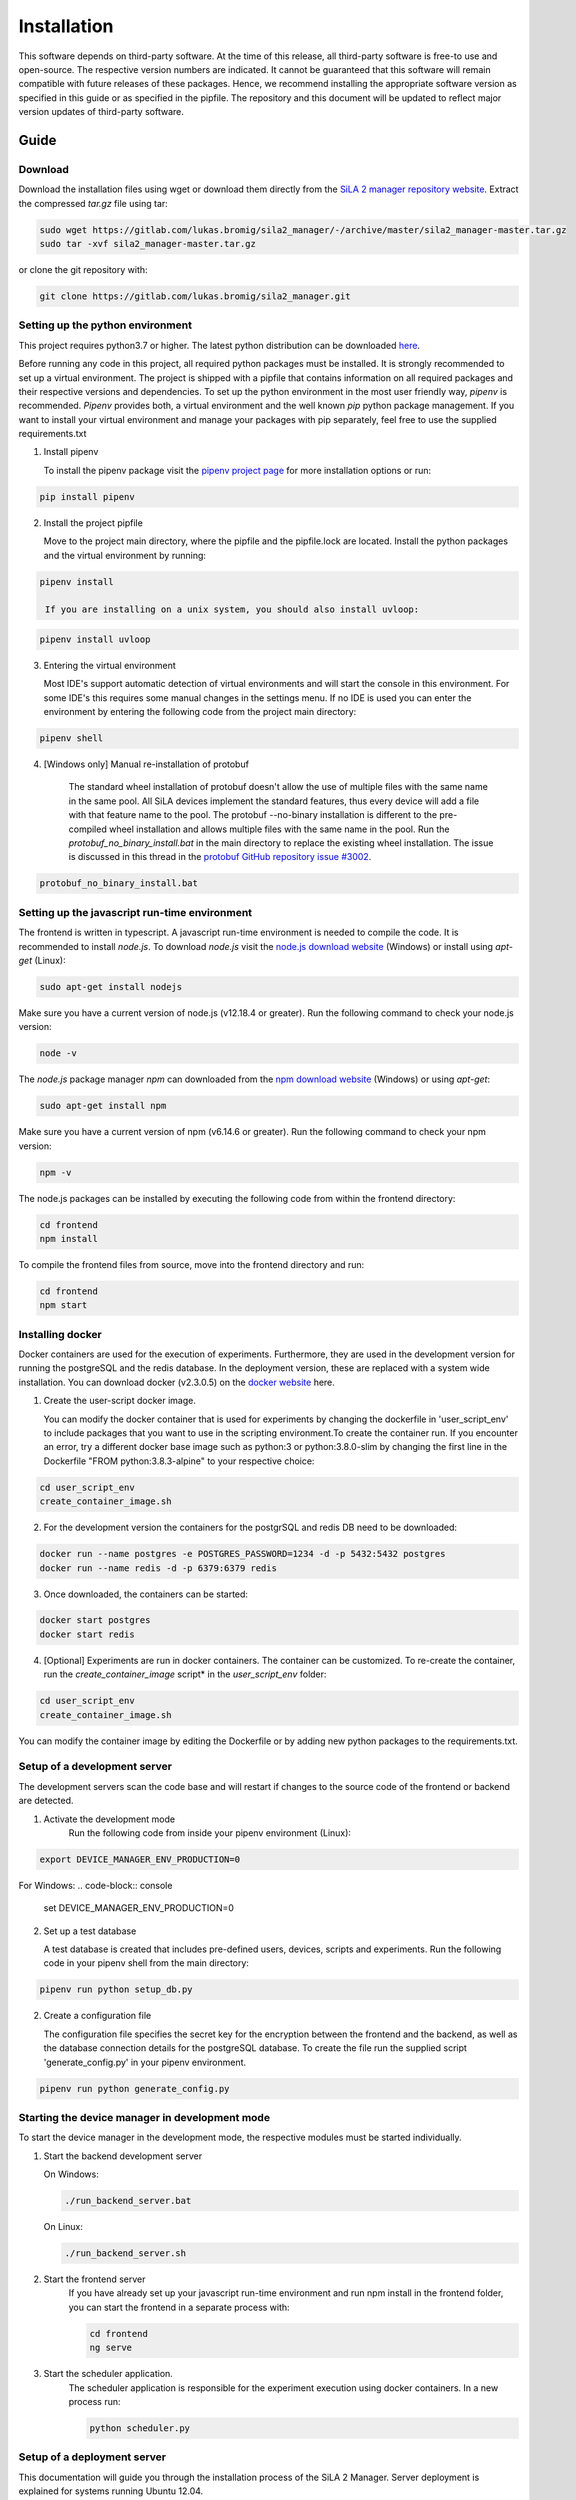 Installation
=============

This software depends on third-party software. At the time of this release, all third-party software is free-to use and
open-source. The respective version numbers are indicated. It cannot be guaranteed that this software will remain
compatible with future releases of these packages. Hence, we recommend installing the appropriate software version as
specified in this guide or as specified in the pipfile. The repository and this document will be updated to reflect
major version updates of third-party software.

Guide
------
Download
^^^^^^^^^^
Download the installation files using wget or download them directly from the `SiLA 2 manager repository website <https://gitlab.com/lukas.bromig/sila2_manager/-/tree/master>`_.
Extract the compressed *tar.gz* file using tar:

.. code-block:: console

    sudo wget https://gitlab.com/lukas.bromig/sila2_manager/-/archive/master/sila2_manager-master.tar.gz
    sudo tar -xvf sila2_manager-master.tar.gz

or clone the git repository with:

.. code-block:: console

    git clone https://gitlab.com/lukas.bromig/sila2_manager.git


Setting up the python environment
^^^^^^^^^^^^^^^^^^^^^^^^^^^^^^^^^^^^
This project requires python3.7 or higher. The latest python distribution can be downloaded `here <https://pypi.org/project/pipenv/>`_.

Before running any code in this project, all required python packages must be installed.
It is strongly recommended to set up a virtual environment. The project is shipped with a pipfile that contains
information on all required packages and their respective versions and dependencies.
To set up the python environment in the most user friendly way, *pipenv* is recommended.
*Pipenv* provides both, a virtual environment and the well known *pip* python package management.
If you want to install your virtual environment and manage your packages with pip separately,
feel free to use the supplied requirements.txt

1. Install pipenv

   To install the pipenv package visit the `pipenv project page <https://pypi.org/project/pipenv/>`_ for more installation options or run:

.. code-block:: console

    pip install pipenv

2. Install the project pipfile

   Move to the project main directory, where the pipfile and the pipfile.lock are located. Install the
   python packages and the virtual environment by running:

.. code-block:: console

   pipenv install

    If you are installing on a unix system, you should also install uvloop:

.. code-block:: console

   pipenv install uvloop

3. Entering the virtual environment

   Most IDE's support automatic detection of virtual environments and will start the console in this environment.
   For some IDE's this requires some manual changes in the settings menu.
   If no IDE is used you can enter the environment by entering the following code from the project main directory:

.. code-block:: console

   pipenv shell

4. [Windows only] Manual re-installation of protobuf

    The standard wheel installation of protobuf doesn't allow the use of multiple files with the same name in the same
    pool. All SiLA devices implement the standard features, thus every device will add a file with that feature name to
    the pool. The protobuf --no-binary installation is different to the pre-compiled wheel installation and allows
    multiple files with the same name in the pool. Run the *protobuf_no_binary_install.bat* in the main directory to
    replace the existing wheel installation. The issue is discussed in this thread in the
    `protobuf GitHub repository issue #3002 <https://github.com/protocolbuffers/protobuf/issues/3002>`_.

.. code-block:: console

   protobuf_no_binary_install.bat


Setting up the javascript run-time environment
^^^^^^^^^^^^^^^^^^^^^^^^^^^^^^^^^^^^^^^^^^^^^^^^
The frontend is written in typescript. A javascript run-time environment is needed to compile the code. It is recommended
to install *node.js*. To download *node.js* visit the `node.js download website <https://nodejs.org/en/download/>`_ (Windows) or install using *apt-get* (Linux):

.. code-block:: console

    sudo apt-get install nodejs

Make sure you have a current version of node.js (v12.18.4 or greater). Run the following command to check your node.js version:

.. code-block:: console

    node -v

The *node.js* package manager *npm* can downloaded from the `npm download website <https://nodejs.org/en/>`_ (Windows) or using *apt-get*:

.. code-block:: console

   sudo apt-get install npm

Make sure you have a current version of npm (v6.14.6 or greater). Run the following command to check your npm version:

.. code-block:: console

    npm -v

The node.js packages can be installed by executing the following code from within the frontend directory:

.. code-block:: console

    cd frontend
    npm install

To compile the frontend files from source, move into the frontend directory and run:

.. code-block:: console

    cd frontend
    npm start

Installing docker
^^^^^^^^^^^^^^^^^^
Docker containers are used for the execution of experiments. Furthermore, they are used in the development version
for running the postgreSQL and the redis database. In the deployment version, these are replaced with a system wide installation.
You can download docker (v2.3.0.5) on the `docker website <https://www.docker.com/products/docker-desktop>`_ here.

1. Create the user-script docker image.

   You can modify the docker container that is used for experiments by changing the dockerfile in 'user_script_env'
   to include packages that you want to use in the scripting environment.To create the container run. If you encounter 
   an error, try a different docker base image such as python:3 or python:3.8.0-slim by changing the first line in the 
   Dockerfile "FROM python:3.8.3-alpine" to your respective choice:

.. code-block:: console

   cd user_script_env
   create_container_image.sh

2. For the development version the containers for the postgrSQL and redis DB need to be downloaded:

.. code-block:: console

   docker run --name postgres -e POSTGRES_PASSWORD=1234 -d -p 5432:5432 postgres
   docker run --name redis -d -p 6379:6379 redis

3. Once downloaded, the containers can be started:

.. code-block:: console

   docker start postgres
   docker start redis

4. [Optional] Experiments are run in docker containers. The container can be customized. To re-create the container, run the *create_container_image* script* in the *user_script_env* folder:

.. code-block:: console

   cd user_script_env
   create_container_image.sh

You can modify the container image by editing the Dockerfile or by adding new python packages to the requirements.txt.

Setup of a development server
^^^^^^^^^^^^^^^^^^^^^^^^^^^^^^
The development servers scan the code base and will restart if changes to the source code of the frontend or backend are detected.

1. Activate the development mode
    Run the following code from inside your pipenv environment (Linux):

.. code-block:: console

    export DEVICE_MANAGER_ENV_PRODUCTION=0


For Windows:
.. code-block:: console

    set DEVICE_MANAGER_ENV_PRODUCTION=0


2. Set up a test database

   A test database is created that includes pre-defined users, devices, scripts and experiments.
   Run the following code in your pipenv shell from the main directory:

.. code-block:: python

   pipenv run python setup_db.py

2. Create a configuration file

   The configuration file specifies the secret key for the encryption between the frontend and the backend, as well as the database connection details for the postgreSQL database.
   To create the file run the supplied script 'generate_config.py' in your pipenv environment.

.. code-block:: python

   pipenv run python generate_config.py

Starting the device manager in development mode
^^^^^^^^^^^^^^^^^^^^^^^^^^^^^^^^^^^^^^^^^^^^^^^^
To start the device manager in the development mode, the respective modules must be started individually.

1. Start the backend development server

   On Windows:

   .. code-block:: console

        ./run_backend_server.bat

   On Linux:

   .. code-block:: console

        ./run_backend_server.sh

2. Start the frontend server
    If you have already set up your javascript run-time environment and run npm install in the frontend folder,
    you can start the frontend in a separate process with:

    .. code-block:: console

        cd frontend
        ng serve

3. Start the scheduler application.
    The scheduler application is responsible for the experiment execution using docker containers. In a new process run:

    .. code-block:: console

        python scheduler.py


Setup of a deployment server
^^^^^^^^^^^^^^^^^^^^^^^^^^^^^^^
This documentation will guide you through the installation process of the SiLA 2 Manager.
Server deployment is explained for systems running Ubuntu 12.04.

**First Install**

1. Install nginx
    To run the device manager web-service, *nginx* is required. *Nginx* is an open-source webserver-software. On Linux
    systems it can be installed using *apt* (Linux):

.. code-block:: console

    sudo apt install nginx

in this project *nginx* v.1.18.0 is used.

2. Install PostgreSQL
    `Download the PostgreSQL <https://www.postgresql.org/download/>`_ database and install it (Windows and others).
    PostgreSQL can also be installed using *apt* (Linux):

.. code-block:: console

    sudo apt install postgresql-12
    sudo apt install postgresql-client-12

In this project *postgreSQL* v.13 is used.

.. seealso::If the default port and password aren't used, make sure to update the config file generated by the *generate_config.py* script.

3. Install Docker
    Use the [official instructions](https://docs.docker.com/engine/install/ubuntu/)

4. Install Redis
    `Download the redis <https://redis.io/download>`_  in-memory database and install it. Redis can be installed using apt as well:

.. code-block:: console

    sudo apt install redis-server

In this project *redis v.6.0.9* is used.

5. Install supervisor

.. code-block:: console

    sudo apt install supervisor

6. Install and run pipenv

.. code-block:: console

    sudo apt install pipenv
    sudo mkdir .venv
    sudo pipenv sync

7. Fix protobuf installation
Uninstall protobuf and reinstall it using the --no-binary flag.

.. code-block:: console

    pipenv shell
    sudo pipenv uninstall protobuf

Check that protobuf has been uninstalled (Replace <usr> with your username!):

.. code-block:: console

    pip3 list
    sudo pip3 install --no-binary=:all: -t /home/<usr>/sila2_device_manager/.venv/lib/python3.8/site-packages protobuf==3.15.0
    [sudo pip3 install --no-binary=:all: protobuf==3.15.0]

Check that protobuf has been reinstalled.

8. Replace some files in the sila2lib of the virtual environment:

.. code-block:: console

    sudo pipenv run python3.8 replace_files.py

9. Install and enable nginx config

.. code-block:: console

    sudo cp server-config/device-manager.conf /etc/nginx/sites-available/
    sudo ln -s /etc/nginx/sites-available/device-manager.conf
    /etc/nginx/sites-enabled/device-manager.conf


10. Install supervisor config

.. code-block:: console

    sudo cp server-config/device-manager-backend.supervisor.conf /etc/supervisor/conf.d
    sudo cp server-config/device-manager-scheduler.supervisor.conf /etc/supervisor/conf.d

11. Create the device-manager user and group and add yourself

.. code-block:: console

    sudo adduser --system --no-create-home --group --ingroup docker device-manager
    sudo gpasswd -a your-user-name device-manager

12. Create www directory

.. code-block:: console

    sudo mkdir /var/www/html/device-manager-frontend
    chmod -R device-manager /var/www/html/device-manager-frontend
    chgrp -R device-manager /var/www/html/device-manager-frontend
    chmod -R 775 /var/www/html/device-manager-frontend

13. Create backend config directory

.. code-block:: console

    sudo mkdir /etc/device-manager/

14. Start and enable PostgreSQL

.. code-block:: console

    sudo systemctl enable postgresql.service
    sudo systemctl start postgresql.service

15. Set PostgreSQL password

.. code-block:: console

    sudo -u postgres psql postgres
    \password postgres
    <enter password>
    \q

Fill the database with some initial values and example/ test information:

.. code-block:: console

    python setup_db.py


16. Start and enable Docker

.. code-block:: console

    sudo systemctl enable docker.service
    sudo systemctl start docker.service

17. Enable and configure Redis
edit /etc/redis/redis.conf and change *supervised no* to *supervised systemd*

.. code-block:: console

    sudo systemctl enable redis.service
    sudo systemctl start redis.service

18. Create the user-script docker image

.. code-block:: console

    cd user_script_env
    sudo docker build -t user_script .
    cd ..

19. Deploy backend service

.. code-block:: console

    sudo pipenv run ./deploy_backend.sh

20. Edit Device-Manager Configuration File
The configuration files are located in the main directory under:

.. code-block:: console

    ./server-config/device-manager.conf
    ./server-config/device-manager-backend.supervisor.conf
    ./server-config/device-manager-scheduler.supervisor.conf

21. Build and install frontend

.. code-block:: console

    cd frontend
    sudo make
    sudo make install
    cd ..

22. Start and enable Nginx

.. code-block:: console

    sudo systemctl enable nginx.service
    sudo systemctl start nginx.service

23. Start and enable Supervisor

.. code-block:: console

    sudo systemctl enable supervisor.service
    sudo systemctl start supervisor.service

**Deploying new versions**
To deploy a new version its often enough to repeat step 19 and 21. Then restart nginx
and supervisor by using:

.. code-block:: console

    sudo systemctl restart nginx.service
    sudo systemctl restart supervisor.service

If you made changes to the PostgreSQL database entries, you need to delete old entries and setup a new one. Don't forget
to adjust the database setup script according to the changes made. Run the following code from within the root directory
of the repository/ your installation.

.. code-block:: console

        pipenv shell
        python3.8 delete_db.py
        python3.8 setup_db.py


**Server management**
You can use *supervisorctl* to manage the backend and scheduler processes separately.
The logs of the backend and the scheduler can be viewed under: */var/log/device-manager*.
The logs of the docker containers are located here: */$TEMPDIR/device-manager/container*
To restart the backend or the scheduler service, use *supervisorctl*. Enter *supervisorctl*:

.. code-block:: console

    sudo supervisorctl

and run the restart command for the respective service:

.. code-block:: console

    restart backend:device-manager-backend-0
    restart scheduler:device-manager-scheduler-0


**Important paths**
The most important paths are listed below. If you have trouble with the services, check out the log files! You have to
replace <your_username> with the username respective username you are using (Either your username or the username you created for
the SiLA Manager.

.. list-table:: Under Linux
   :widths: 50 50
   :header-rows: 1

   * - Content
     - File Path
   * - The installation directory of the SiLA 2 Manager
     - /home/<your_username>/sila2_device_manager
   * - The directory of the virtual environment
     - /home/<your_username>/sila2_device_manager/.venv
   * - The logs of the backend and scheduler service
     - /var/log/device-manager
   * - The logs of the supervisord service software
     - /var/log/supervisor
   * - The SiLA client files generated by the dynamic client
     - /tmp/device-manager/SiLA
   * - The container logs of the experiments
     - /tmp/device_manager/container


.. list-table:: Under Windows
   :widths: 50 50
   :header-rows: 1

   * - Content
     - File Path
   * - The directory of the virtual environment
     - <your_install_directory>\sila2_device_manager\.venv or C:\Users\<your_username>\.virtualenvs
   * - The logs of the backend and scheduler service
     - Todo: Add Windows equivalent for: /var/log/device-manager
   * - The SiLA client files generated by the dynamic client
     - C:\Users\<your_username>\AppData\Local\Temp\device-manager\SiLA
   * - The container logs of the experiments
     - C:\Users\<your_username>\AppData\Local\Temp\device-manager\container
